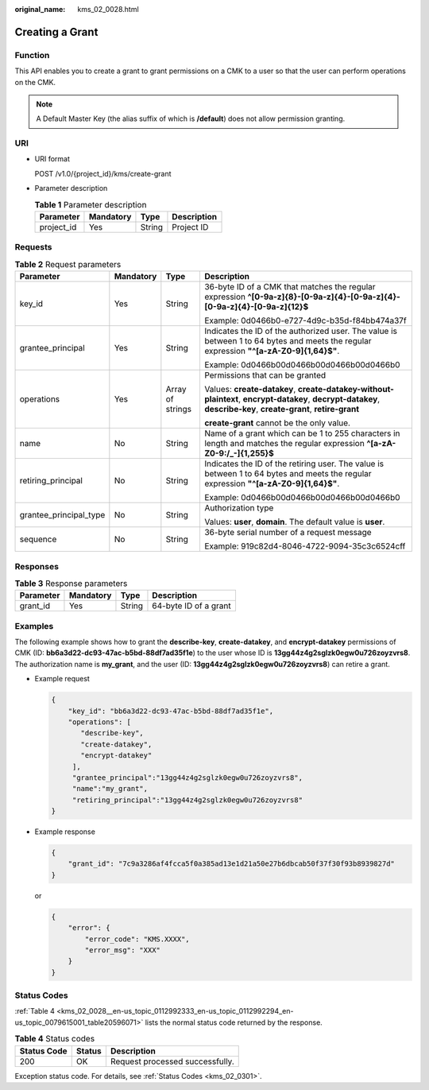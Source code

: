 :original_name: kms_02_0028.html

.. _kms_02_0028:

Creating a Grant
================

Function
--------

This API enables you to create a grant to grant permissions on a CMK to a user so that the user can perform operations on the CMK.

.. note::

   A Default Master Key (the alias suffix of which is **/default**) does not allow permission granting.

URI
---

-  URI format

   POST /v1.0/{project_id}/kms/create-grant

-  Parameter description

   .. table:: **Table 1** Parameter description

      ========== ========= ====== ===========
      Parameter  Mandatory Type   Description
      ========== ========= ====== ===========
      project_id Yes       String Project ID
      ========== ========= ====== ===========

Requests
--------

.. table:: **Table 2** Request parameters

   +------------------------+-----------------+------------------+------------------------------------------------------------------------------------------------------------------------------------------------------------------+
   | Parameter              | Mandatory       | Type             | Description                                                                                                                                                      |
   +========================+=================+==================+==================================================================================================================================================================+
   | key_id                 | Yes             | String           | 36-byte ID of a CMK that matches the regular expression **^[0-9a-z]{8}-[0-9a-z]{4}-[0-9a-z]{4}-[0-9a-z]{4}-[0-9a-z]{12}$**                                       |
   |                        |                 |                  |                                                                                                                                                                  |
   |                        |                 |                  | Example: 0d0466b0-e727-4d9c-b35d-f84bb474a37f                                                                                                                    |
   +------------------------+-----------------+------------------+------------------------------------------------------------------------------------------------------------------------------------------------------------------+
   | grantee_principal      | Yes             | String           | Indicates the ID of the authorized user. The value is between 1 to 64 bytes and meets the regular expression **"^[a-zA-Z0-9]{1,64}$"**.                          |
   |                        |                 |                  |                                                                                                                                                                  |
   |                        |                 |                  | Example: 0d0466b00d0466b00d0466b00d0466b0                                                                                                                        |
   +------------------------+-----------------+------------------+------------------------------------------------------------------------------------------------------------------------------------------------------------------+
   | operations             | Yes             | Array of strings | Permissions that can be granted                                                                                                                                  |
   |                        |                 |                  |                                                                                                                                                                  |
   |                        |                 |                  | Values: **create-datakey**, **create-datakey-without-plaintext**, **encrypt-datakey**, **decrypt-datakey**, **describe-key**, **create-grant**, **retire-grant** |
   |                        |                 |                  |                                                                                                                                                                  |
   |                        |                 |                  | **create-grant** cannot be the only value.                                                                                                                       |
   +------------------------+-----------------+------------------+------------------------------------------------------------------------------------------------------------------------------------------------------------------+
   | name                   | No              | String           | Name of a grant which can be 1 to 255 characters in length and matches the regular expression **^[a-zA-Z0-9:/_-]{1,255}$**                                       |
   +------------------------+-----------------+------------------+------------------------------------------------------------------------------------------------------------------------------------------------------------------+
   | retiring_principal     | No              | String           | Indicates the ID of the retiring user. The value is between 1 to 64 bytes and meets the regular expression **"^[a-zA-Z0-9]{1,64}$"**.                            |
   |                        |                 |                  |                                                                                                                                                                  |
   |                        |                 |                  | Example: 0d0466b00d0466b00d0466b00d0466b0                                                                                                                        |
   +------------------------+-----------------+------------------+------------------------------------------------------------------------------------------------------------------------------------------------------------------+
   | grantee_principal_type | No              | String           | Authorization type                                                                                                                                               |
   |                        |                 |                  |                                                                                                                                                                  |
   |                        |                 |                  | Values: **user**, **domain**. The default value is **user**.                                                                                                     |
   +------------------------+-----------------+------------------+------------------------------------------------------------------------------------------------------------------------------------------------------------------+
   | sequence               | No              | String           | 36-byte serial number of a request message                                                                                                                       |
   |                        |                 |                  |                                                                                                                                                                  |
   |                        |                 |                  | Example: 919c82d4-8046-4722-9094-35c3c6524cff                                                                                                                    |
   +------------------------+-----------------+------------------+------------------------------------------------------------------------------------------------------------------------------------------------------------------+

Responses
---------

.. table:: **Table 3** Response parameters

   ========= ========= ====== =====================
   Parameter Mandatory Type   Description
   ========= ========= ====== =====================
   grant_id  Yes       String 64-byte ID of a grant
   ========= ========= ====== =====================

Examples
--------

The following example shows how to grant the **describe-key**, **create-datakey**, and **encrypt-datakey** permissions of CMK (ID: **bb6a3d22-dc93-47ac-b5bd-88df7ad35f1e**) to the user whose ID is **13gg44z4g2sglzk0egw0u726zoyzvrs8**. The authorization name is **my_grant**, and the user (ID: **13gg44z4g2sglzk0egw0u726zoyzvrs8**) can retire a grant.

-  Example request

   .. code-block::

      {
          "key_id": "bb6a3d22-dc93-47ac-b5bd-88df7ad35f1e",
          "operations": [
             "describe-key",
             "create-datakey",
             "encrypt-datakey"
           ],
           "grantee_principal":"13gg44z4g2sglzk0egw0u726zoyzvrs8",
           "name":"my_grant",
           "retiring_principal":"13gg44z4g2sglzk0egw0u726zoyzvrs8"
      }

-  Example response

   .. code-block::

      {
          "grant_id": "7c9a3286af4fcca5f0a385ad13e1d21a50e27b6dbcab50f37f30f93b8939827d"
      }

   or

   .. code-block::

      {
          "error": {
              "error_code": "KMS.XXXX",
              "error_msg": "XXX"
          }
      }

Status Codes
------------

:ref:`Table 4 <kms_02_0028__en-us_topic_0112992333_en-us_topic_0112992294_en-us_topic_0079615001_table20596071>` lists the normal status code returned by the response.

.. _kms_02_0028__en-us_topic_0112992333_en-us_topic_0112992294_en-us_topic_0079615001_table20596071:

.. table:: **Table 4** Status codes

   =========== ====== ===============================
   Status Code Status Description
   =========== ====== ===============================
   200         OK     Request processed successfully.
   =========== ====== ===============================

Exception status code. For details, see :ref:`Status Codes <kms_02_0301>`.
